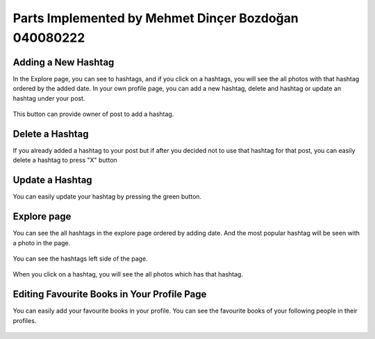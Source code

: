 Parts Implemented by Mehmet Dinçer Bozdoğan 040080222
================================================


Adding a New Hashtag
^^^^^^^^^^^^^^^^^^^^^
In the Explore page, you can see to hashtags, and if you click on a hashtags, you will see the all photos with that hashtag ordered by the added date. 
In your own profile page, you can add a new hashtag, delete and hashtag or update an hashtag under your post. 

.. figure:: member5_addanewhashtag.png
   :scale: 80 %
   :alt: Add an hashtag for your post 
   :align: center

   This button can provide owner of post to add a hashtag. 

Delete a Hashtag
^^^^^^^^^^^^^^^^^
If you already added a hashtag to your post but if after you decided not to use that hashtag for that post, you can easily delete a hashtag to press "X" button

.. figure:: member5_deletehashtag.png
   :scale: 80 %
   :alt: Delete a hashtag
   :align: center

Update a Hashtag
^^^^^^^^^^^^^^^^^
You can easily update your hashtag by pressing the green button. 

.. figure:: member5_update1.png
   :scale: 80 %
   :alt: Update
   :align: center
   
 .. figure:: member5_update2.png
   :scale: 80 %
   :alt: Update
   :align: center  


Explore page 
^^^^^^^^^^^^^^^
You can see the all hashtags in the explore page ordered by adding date. And the most popular hashtag will be seen with a photo in the page. 

.. figure:: member5_explore.png
   :scale: 80 %
   :alt: Explore page 
   :align: center

   You can see the hashtags left side of the page.

.. figure:: member5_hashtags.png
   :scale: 80 %
   :alt: Hashtags ordered by date
   :align: center

   When you click on a hashtag, you will see the all photos which has that hashtag. 

.. figure:: member5_hashtagsphotos.png
   :scale: 80 %
   :alt: See all photos with a hashtag
   :align: center

Editing Favourite Books in Your Profile Page
^^^^^^^^^^^^^^^^^^^^^^^^^^^^^^^^^^^^^^^^^^^^^^
You can easily add your favourite books in your profile. You can see the favourite books of your following people in their profiles.     
    
    
.. figure:: member5_addbook.png
   :scale: 80 %
   :alt: Add a book 
   :align: center
   
.. figure:: member5_addbook.png
   :scale: 80 %
   :alt: Book added
   :align: center   
   
   
